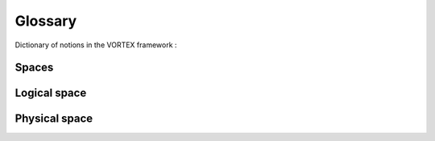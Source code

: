 %%%%%%%%
Glossary
%%%%%%%%

Dictionary of notions in the VORTEX framework :

Spaces
------

.. glossary::

   Logical space
      This is the space meaningful in the sense of numerical prediction and methods.
      Most of the time, entities are simply described by plain words by the one
      in charge of the scientific experiments, particularly for the most abstract notions.

      Example::

         Try to describe the sequence that would produce the most acurate analysis every morning.

   Physical space
      This is the *real* space where the entities defined in the logical space take place.
      Very often related to information systems.
   
      Example::

         The specific scheduling of tasks to build the analysis.
	 
      Some descriptors from the logical space could have a second life in the physical one.

      Example::
      
          The logical description of a meteorological resource could lead to the physical
	  localisation of a data resource playing that role.
	  

Logical space
-------------

.. glossary::

   Session
      In the :term:`logical space` the session refers to the most abstract level of the general context
      the user operates.
        
      DevGuide: :ref:`env-interface`

      Modules: :mod:`vortex.sessions`

   Ticket
      This is a shortcut to a :term:`session` ticket.

Physical space
--------------

.. glossary::

   Environment
      The environment refers more precisely to the environment variables.
      Vortex provides the user with a very powerfull interface on top
      of the usual :obj:`os.environ` instance.

      DevGuide: :ref:`env-interface`

      Modules: :mod:`vortex.tools.env`
